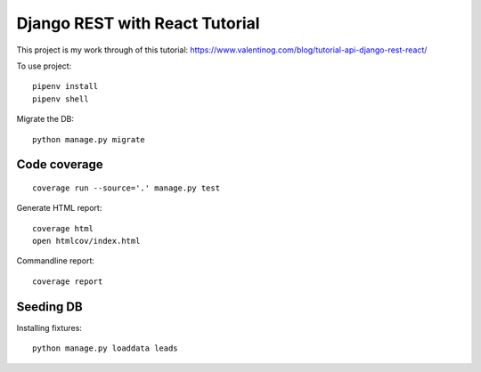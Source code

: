 Django REST with React Tutorial
===================================

This project is my work through of this tutorial:
https://www.valentinog.com/blog/tutorial-api-django-rest-react/

To use project::

    pipenv install
    pipenv shell

Migrate the DB::

    python manage.py migrate

Code coverage
--------------

::

    coverage run --source='.' manage.py test


Generate HTML report::

    coverage html
    open htmlcov/index.html

Commandline report::

    coverage report

Seeding DB
-----------

Installing fixtures::

    python manage.py loaddata leads
